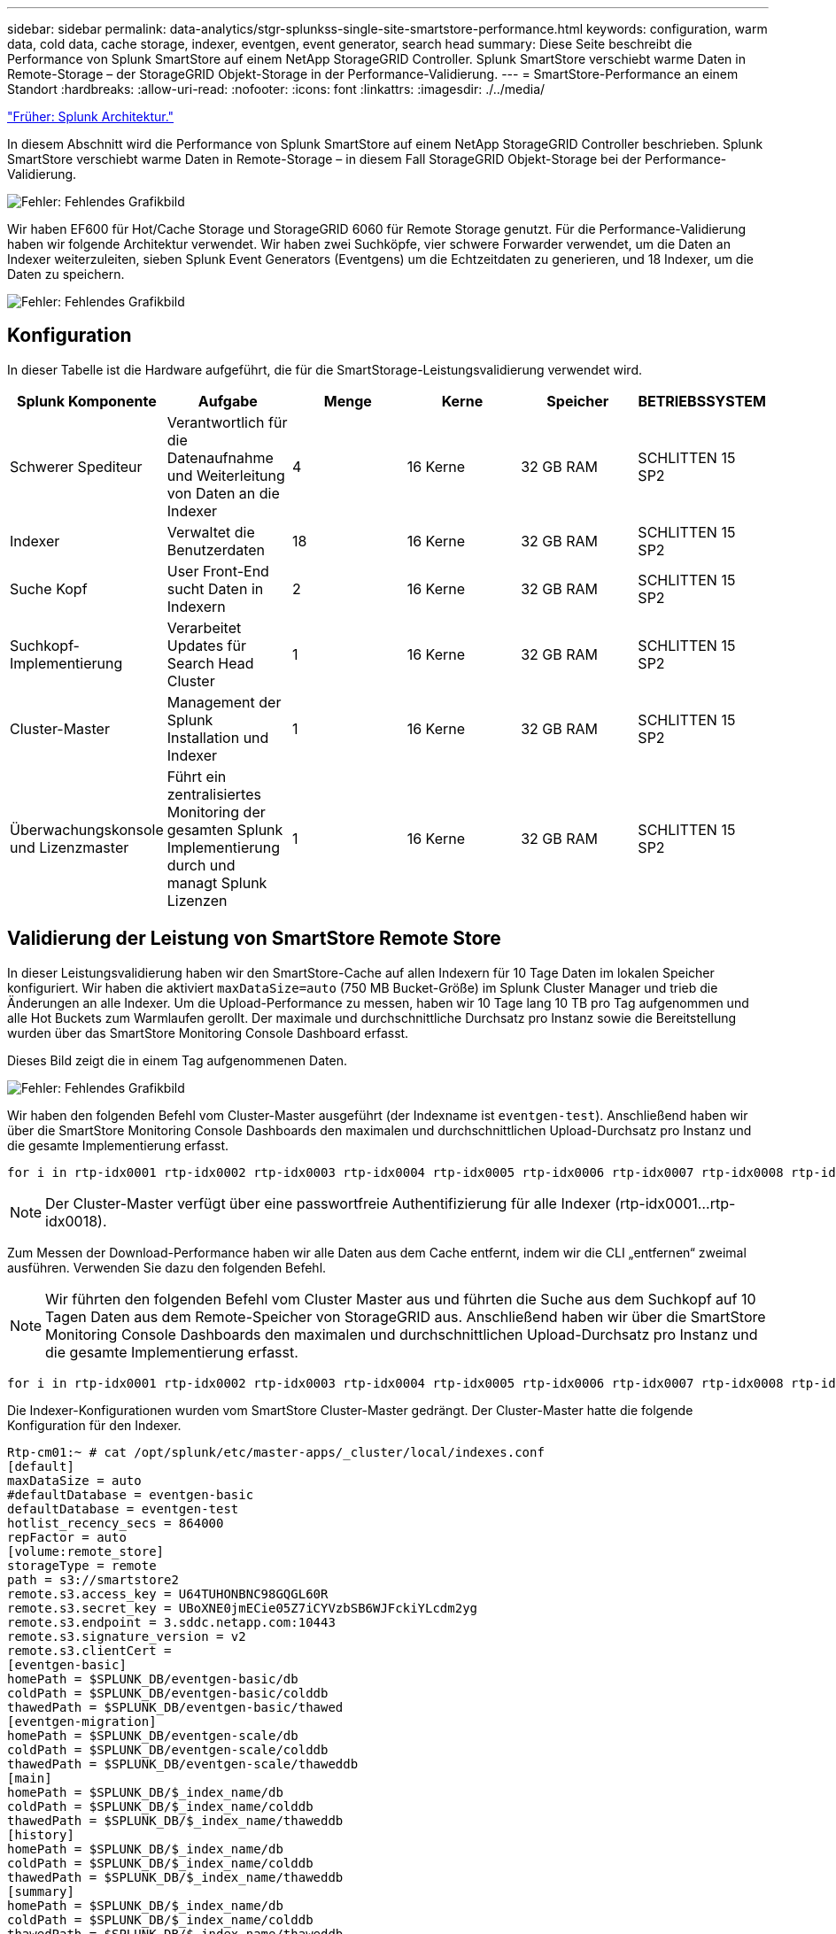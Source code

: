 ---
sidebar: sidebar 
permalink: data-analytics/stgr-splunkss-single-site-smartstore-performance.html 
keywords: configuration, warm data, cold data, cache storage, indexer, eventgen, event generator, search head 
summary: Diese Seite beschreibt die Performance von Splunk SmartStore auf einem NetApp StorageGRID Controller. Splunk SmartStore verschiebt warme Daten in Remote-Storage – der StorageGRID Objekt-Storage in der Performance-Validierung. 
---
= SmartStore-Performance an einem Standort
:hardbreaks:
:allow-uri-read: 
:nofooter: 
:icons: font
:linkattrs: 
:imagesdir: ./../media/


link:stgr-splunkss-splunk-architecture.html["Früher: Splunk Architektur."]

[role="lead"]
In diesem Abschnitt wird die Performance von Splunk SmartStore auf einem NetApp StorageGRID Controller beschrieben. Splunk SmartStore verschiebt warme Daten in Remote-Storage – in diesem Fall StorageGRID Objekt-Storage bei der Performance-Validierung.

image:stgr-splunkss-image10.png["Fehler: Fehlendes Grafikbild"]

Wir haben EF600 für Hot/Cache Storage und StorageGRID 6060 für Remote Storage genutzt. Für die Performance-Validierung haben wir folgende Architektur verwendet. Wir haben zwei Suchköpfe, vier schwere Forwarder verwendet, um die Daten an Indexer weiterzuleiten, sieben Splunk Event Generators (Eventgens) um die Echtzeitdaten zu generieren, und 18 Indexer, um die Daten zu speichern.

image:stgr-splunkss-image11.png["Fehler: Fehlendes Grafikbild"]



== Konfiguration

In dieser Tabelle ist die Hardware aufgeführt, die für die SmartStorage-Leistungsvalidierung verwendet wird.

|===
| Splunk Komponente | Aufgabe | Menge | Kerne | Speicher | BETRIEBSSYSTEM 


| Schwerer Spediteur | Verantwortlich für die Datenaufnahme und Weiterleitung von Daten an die Indexer | 4 | 16 Kerne | 32 GB RAM | SCHLITTEN 15 SP2 


| Indexer | Verwaltet die Benutzerdaten | 18 | 16 Kerne | 32 GB RAM | SCHLITTEN 15 SP2 


| Suche Kopf | User Front-End sucht Daten in Indexern | 2 | 16 Kerne | 32 GB RAM | SCHLITTEN 15 SP2 


| Suchkopf-Implementierung | Verarbeitet Updates für Search Head Cluster | 1 | 16 Kerne | 32 GB RAM | SCHLITTEN 15 SP2 


| Cluster-Master | Management der Splunk Installation und Indexer | 1 | 16 Kerne | 32 GB RAM | SCHLITTEN 15 SP2 


| Überwachungskonsole und Lizenzmaster | Führt ein zentralisiertes Monitoring der gesamten Splunk Implementierung durch und managt Splunk Lizenzen | 1 | 16 Kerne | 32 GB RAM | SCHLITTEN 15 SP2 
|===


== Validierung der Leistung von SmartStore Remote Store

In dieser Leistungsvalidierung haben wir den SmartStore-Cache auf allen Indexern für 10 Tage Daten im lokalen Speicher konfiguriert. Wir haben die aktiviert `maxDataSize=auto` (750 MB Bucket-Größe) im Splunk Cluster Manager und trieb die Änderungen an alle Indexer. Um die Upload-Performance zu messen, haben wir 10 Tage lang 10 TB pro Tag aufgenommen und alle Hot Buckets zum Warmlaufen gerollt. Der maximale und durchschnittliche Durchsatz pro Instanz sowie die Bereitstellung wurden über das SmartStore Monitoring Console Dashboard erfasst.

Dieses Bild zeigt die in einem Tag aufgenommenen Daten.

image:stgr-splunkss-image12.png["Fehler: Fehlendes Grafikbild"]

Wir haben den folgenden Befehl vom Cluster-Master ausgeführt (der Indexname ist `eventgen-test`). Anschließend haben wir über die SmartStore Monitoring Console Dashboards den maximalen und durchschnittlichen Upload-Durchsatz pro Instanz und die gesamte Implementierung erfasst.

....
for i in rtp-idx0001 rtp-idx0002 rtp-idx0003 rtp-idx0004 rtp-idx0005 rtp-idx0006 rtp-idx0007 rtp-idx0008 rtp-idx0009 rtp-idx0010 rtp-idx0011 rtp-idx0012 rtp-idx0013011 rtdx0014 rtp-idx0015 rtp-idx0016 rtp-idx0017 rtp-idx0018 ; do  ssh $i "hostname;  date; /opt/splunk/bin/splunk _internal call /data/indexes/eventgen-test/roll-hot-buckets -auth admin:12345678; sleep 1  "; done
....

NOTE: Der Cluster-Master verfügt über eine passwortfreie Authentifizierung für alle Indexer (rtp-idx0001…rtp-idx0018).

Zum Messen der Download-Performance haben wir alle Daten aus dem Cache entfernt, indem wir die CLI „entfernen“ zweimal ausführen. Verwenden Sie dazu den folgenden Befehl.


NOTE: Wir führten den folgenden Befehl vom Cluster Master aus und führten die Suche aus dem Suchkopf auf 10 Tagen Daten aus dem Remote-Speicher von StorageGRID aus. Anschließend haben wir über die SmartStore Monitoring Console Dashboards den maximalen und durchschnittlichen Upload-Durchsatz pro Instanz und die gesamte Implementierung erfasst.

....
for i in rtp-idx0001 rtp-idx0002 rtp-idx0003 rtp-idx0004 rtp-idx0005 rtp-idx0006 rtp-idx0007 rtp-idx0008 rtp-idx0009 rtp-idx0010 rtp-idx0011 rtp-idx0012 rtp-idx0013 rtp-idx0014 rtp-idx0015 rtp-idx0016 rtp-idx0017 rtp-idx0018 ; do  ssh $i " hostname;  date; /opt/splunk/bin/splunk _internal call /services/admin/cacheman/_evict -post:mb 1000000000 -post:path /mnt/EF600 -method POST  -auth admin:12345678;   “; done
....
Die Indexer-Konfigurationen wurden vom SmartStore Cluster-Master gedrängt. Der Cluster-Master hatte die folgende Konfiguration für den Indexer.

....
Rtp-cm01:~ # cat /opt/splunk/etc/master-apps/_cluster/local/indexes.conf
[default]
maxDataSize = auto
#defaultDatabase = eventgen-basic
defaultDatabase = eventgen-test
hotlist_recency_secs = 864000
repFactor = auto
[volume:remote_store]
storageType = remote
path = s3://smartstore2
remote.s3.access_key = U64TUHONBNC98GQGL60R
remote.s3.secret_key = UBoXNE0jmECie05Z7iCYVzbSB6WJFckiYLcdm2yg
remote.s3.endpoint = 3.sddc.netapp.com:10443
remote.s3.signature_version = v2
remote.s3.clientCert =
[eventgen-basic]
homePath = $SPLUNK_DB/eventgen-basic/db
coldPath = $SPLUNK_DB/eventgen-basic/colddb
thawedPath = $SPLUNK_DB/eventgen-basic/thawed
[eventgen-migration]
homePath = $SPLUNK_DB/eventgen-scale/db
coldPath = $SPLUNK_DB/eventgen-scale/colddb
thawedPath = $SPLUNK_DB/eventgen-scale/thaweddb
[main]
homePath = $SPLUNK_DB/$_index_name/db
coldPath = $SPLUNK_DB/$_index_name/colddb
thawedPath = $SPLUNK_DB/$_index_name/thaweddb
[history]
homePath = $SPLUNK_DB/$_index_name/db
coldPath = $SPLUNK_DB/$_index_name/colddb
thawedPath = $SPLUNK_DB/$_index_name/thaweddb
[summary]
homePath = $SPLUNK_DB/$_index_name/db
coldPath = $SPLUNK_DB/$_index_name/colddb
thawedPath = $SPLUNK_DB/$_index_name/thaweddb
[remote-test]
homePath = $SPLUNK_DB/$_index_name/db
coldPath = $SPLUNK_DB/$_index_name/colddb
#for storagegrid config
remotePath = volume:remote_store/$_index_name
thawedPath = $SPLUNK_DB/$_index_name/thaweddb
[eventgen-test]
homePath = $SPLUNK_DB/$_index_name/db
maxDataSize=auto
maxHotBuckets=1
maxWarmDBCount=2
coldPath = $SPLUNK_DB/$_index_name/colddb
#for storagegrid config
remotePath = volume:remote_store/$_index_name
thawedPath = $SPLUNK_DB/$_index_name/thaweddb
[eventgen-evict-test]
homePath = $SPLUNK_DB/$_index_name/db
coldPath = $SPLUNK_DB/$_index_name/colddb
#for storagegrid config
remotePath = volume:remote_store/$_index_name
thawedPath = $SPLUNK_DB/$_index_name/thaweddb
maxDataSize = auto_high_volume
maxWarmDBCount = 5000
rtp-cm01:~ #
....
Wir haben die folgende Suchanfrage auf den Suchkopf ausgeführt um die Performance Matrix zu sammeln.

image:stgr-splunkss-image13.png["Fehler: Fehlendes Grafikbild"]

Wir haben die Performance-Informationen vom Cluster-Master erfasst. Die Spitzen-Performance betrug 61,34 GB/s.

image:stgr-splunkss-image14.png["Fehler: Fehlendes Grafikbild"]

Die durchschnittliche Performance betrug etwa 29 GB/s.

image:stgr-splunkss-image15.png["Fehler: Fehlendes Grafikbild"]



== Performance von StorageGRID

Die SmartStore-Leistung basiert auf der Suche nach bestimmten Mustern und Zeichenfolgen aus großen Datenmengen. In dieser Validierung werden die Ereignisse mit generiert https://["Eventgen"^] Auf einem bestimmten Splunk Index (Eventgen-Test) durch den Suchkopf, und die Anfrage geht an StorageGRID für die meisten Anfragen. Das folgende Bild zeigt die Treffer und Fehlschläge der Abfragedaten. Die Treffer Daten stammen von der lokalen Festplatte und die Auslassungen stammen aus dem StorageGRID Controller.


NOTE: Die grüne Farbe zeigt die Hits Data und die orangefarbene Farbe zeigt die Fehldaten an.

image:stgr-splunkss-image16.png["Fehler: Fehlendes Grafikbild"]

Wenn die Abfrage für die Suche auf StorageGRID ausgeführt wird, wird die Zeit für die S3-Abrufrate von StorageGRID im folgenden Bild angezeigt.

image:stgr-splunkss-image17.png["Fehler: Fehlendes Grafikbild"]



== Verwendung der StorageGRID-Hardware

Die StorageGRID-Instanz hat einen Load Balancer und drei StorageGRID Controller. Die CPU-Auslastung aller drei Controller beträgt 75 % bis 100 %.

image:stgr-splunkss-image18.png["Fehler: Fehlendes Grafikbild"]



== SmartStore mit NetApp Storage Controller – Vorteile für den Kunden

* *Abkopplung von Computing und Storage* der Splunk SmartStore entkoppelt Computing und Storage und ermöglicht dadurch eine unabhängige Skalierung.
* *On-Demand-Daten* SmartStore ermöglicht Daten in der Nähe von On-Demand-Computing und bietet Flexibilität bei Computing und Storage sowie Kosteneffizienz, um eine längere Datenaufbewahrung nach Bedarf zu erreichen.
* *AWS S3 API-konform.* SmartStore nutzt die AWS S3 API zur Kommunikation mit Storage zur Wiederherstellung, einem API-konformen AWS S3- und S3-konformen Objektspeicher wie StorageGRID.
* *Reduziert Speicherbedarf und Kosten.* SmartStore reduziert den Speicherbedarf für veraltete Daten (warm/kalt). Da NetApp Storage Datensicherung bietet, Ausfälle beseitigt und hohe Verfügbarkeit gewährleistet, ist nur eine einzige Kopie der Daten erforderlich.
* *Hardwarefehler.* Node-Ausfall in einer SmartStore-Bereitstellung macht die Daten nicht unzugänglich und hat eine wesentlich schnellere Indexer-Wiederherstellung nach Hardwareausfall oder Datenungleichgewicht.
* Applikations- und datenorientierter Cache:
* Indexer entfernen und On-Demand-Setup-down-Cluster einrichten.
* Storage Tier ist nicht mehr an die Hardware gebunden.


link:stgr-splunkss-conclusion.html["Weiter: Fazit."]
